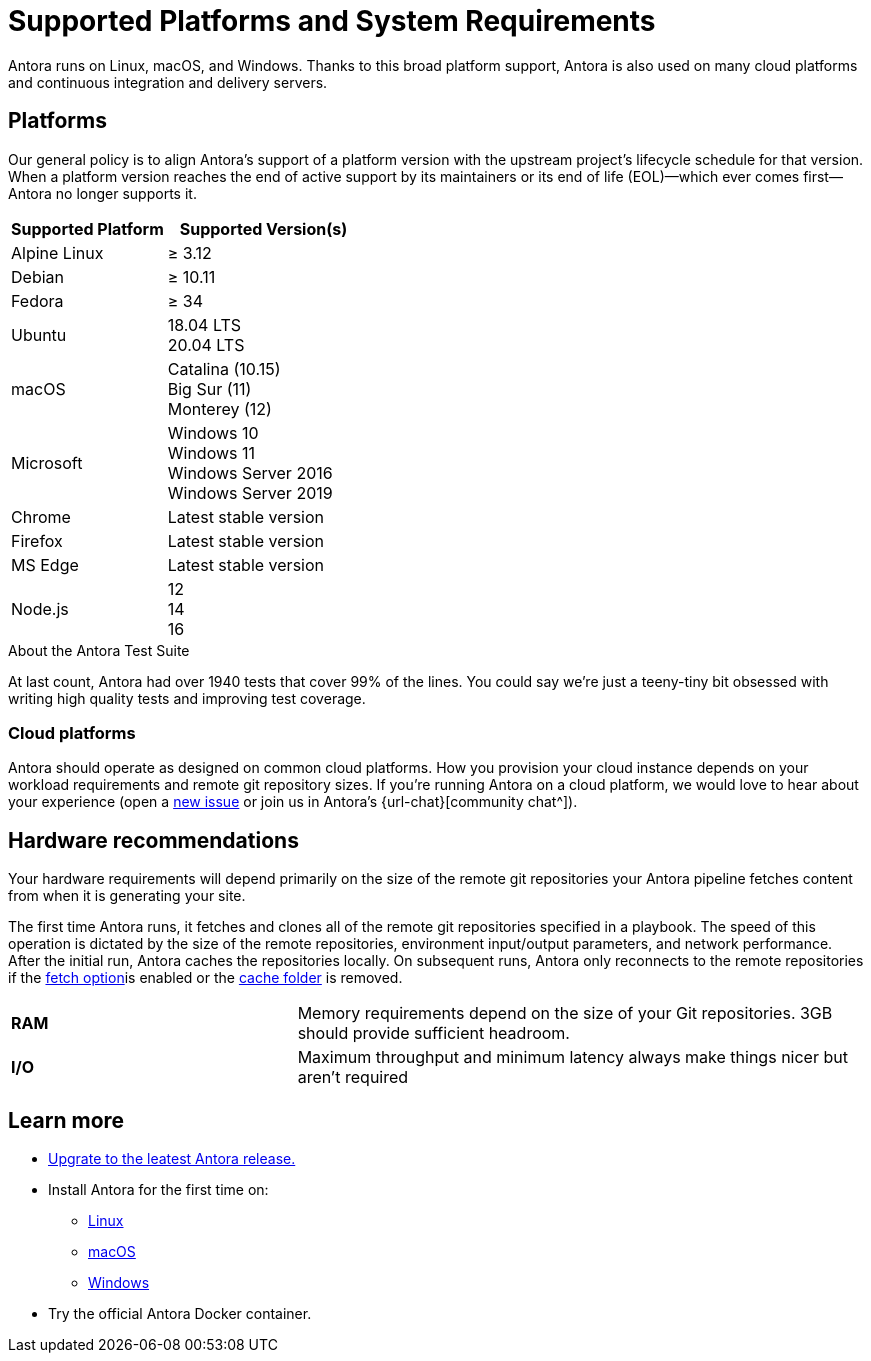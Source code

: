 = Supported Platforms and System Requirements
:navtitle: Supported Platforms
// URLs
:url-repo: https://gitlab.com/antora/antora
:url-issues: {url-repo}/issues

Antora runs on Linux, macOS, and Windows. Thanks to this broad platform support, Antora is also used on many cloud platforms and continuous integration and delivery servers.

== Platforms

Our general policy is to align Antora’s support of a platform version with the upstream project’s lifecycle schedule for that version. When a platform version reaches the end of active support by its maintainers or its end of life (EOL)—​which ever comes first—​Antora no longer supports it.

[cols="20,25a, width:50%"]
|===
|Supported Platform |Supported Version(s)

|Alpine Linux 
|≥ 3.12

|Debian
|≥ 10.11

|Fedora
|≥ 34

|Ubuntu
|[%hardbreaks]
18.04 LTS
20.04 LTS

|macOS
|[%hardbreaks]
Catalina (10.15)
Big Sur (11)
Monterey (12)

|Microsoft
|[%hardbreaks]
Windows 10
Windows 11
Windows Server 2016
Windows Server 2019

|Chrome
|Latest stable version

|Firefox
|Latest stable version

|MS Edge
|Latest stable version

|Node.js
|[%hardbreaks]
12
14
16
|===

.About the Antora Test Suite
****
At last count, Antora had over 1940 tests that cover 99% of the lines. You could say we’re just a teeny-tiny bit obsessed with writing high quality tests and improving test coverage.
****

=== Cloud platforms

Antora should operate as designed on common cloud platforms. How you provision your cloud instance depends on your workload requirements and remote git repository sizes. If you’re running Antora on a cloud platform, we would love to hear about your experience (open a {url-issues}[new issue^] or join us in Antora’s {url-chat}[community chat^]).

== Hardware recommendations

Your hardware requirements will depend primarily on the size of the remote git repositories your Antora pipeline fetches content from when it is generating your site.

The first time Antora runs, it fetches and clones all of the remote git repositories specified in a playbook. The speed of this operation is dictated by the size of the remote repositories, environment input/output parameters, and network performance. After the initial run, Antora caches the repositories locally. On subsequent runs, Antora only reconnects to the remote repositories if the xref:runtime_fetch.adoc[fetch option]is enabled or the xref:runtime-cache-dir.adoc[cache folder] is removed.

[cols="2s,4, width:75%"]
|===
|RAM 
|Memory requirements depend on the size of your Git repositories. 3GB should provide sufficient headroom.

|I/O
|Maximum throughput and minimum latency always make things nicer but aren’t required
|===

== Learn more
* xref:upgrade_antora.adoc[Upgrate to the leatest Antora release.]
* Install Antora for the first time on:
** xref:linux_requirements.adoc[Linux]
** xref:macos_requirements.adoc[macOS]
** xref:windows_requirements.adoc[Windows]
* Try the official Antora Docker container.

